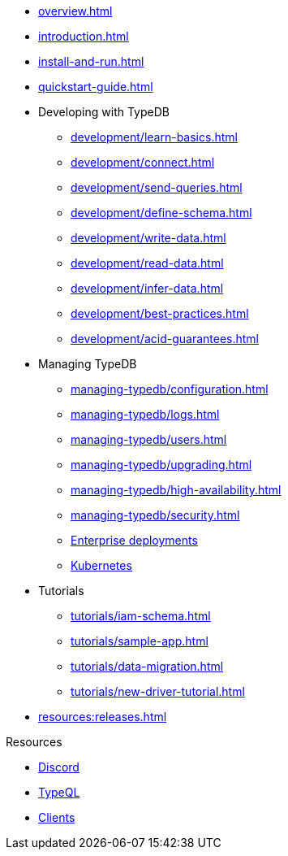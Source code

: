 // TypeDB
* xref:overview.adoc[]
* xref:introduction.adoc[]
* xref:install-and-run.adoc[]
* xref:quickstart-guide.adoc[]

* Developing with TypeDB
** xref:development/learn-basics.adoc[]
** xref:development/connect.adoc[]
** xref:development/send-queries.adoc[]
** xref:development/define-schema.adoc[]
** xref:development/write-data.adoc[]
** xref:development/read-data.adoc[]
** xref:development/infer-data.adoc[]
** xref:development/best-practices.adoc[]
** xref:development/acid-guarantees.adoc[]

* Managing TypeDB
** xref:managing-typedb/configuration.adoc[]
** xref:managing-typedb/logs.adoc[]
** xref:managing-typedb/users.adoc[]
** xref:managing-typedb/upgrading.adoc[]
//** xref:managing-typedb/export-import.adoc[]
** xref:managing-typedb/high-availability.adoc[]
** xref:managing-typedb/security.adoc[]
** xref:install-and-run/enterprise/install-and-run.adoc[Enterprise deployments]
** xref:install-and-run/enterprise/kubernetes.adoc[Kubernetes]

* Tutorials
** xref:tutorials/iam-schema.adoc[]
** xref:tutorials/sample-app.adoc[]
** xref:tutorials/data-migration.adoc[]
** xref:tutorials/new-driver-tutorial.adoc[]

* xref:resources:releases.adoc[]

.Resources
* https://typedb.com/discord[Discord]
* xref:typeql::overview.adoc[TypeQL]
* xref:clients::clients.adoc[Clients]

////
* Cloud deployments
** xref:cloud-deployments/account.adoc[]
** xref:cloud-deployments/connect.adoc[]
** xref:cloud-deployments/deploy.adoc[]
** xref:cloud-deployments/organization.adoc[]
** xref:cloud-deployments/projects.adoc[]

* Self-hosted deployments
** xref:self-hosted-deployments/configuration.adoc[]
** xref:self-hosted-deployments/export-import.adoc[]
** xref:self-hosted-deployments/upgrading.adoc[]
** xref:self-hosted-deployments/high-availability.adoc[]
** xref:self-hosted-deployments/security.adoc[]
////

//* Deep dive
//** xref:deep/deep-dive.adoc[Deep dive in Fundamentals]
//*** xref:fun/types-dd.adoc[Deep dive in the type system]
//*** xref:fun/queries-dd.adoc[Deep dive in the patterns]
//*** xref:fun/inference-dd.adoc[Deep dive in the inference]
